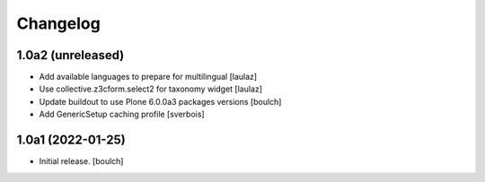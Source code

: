 Changelog
=========


1.0a2 (unreleased)
------------------

- Add available languages to prepare for multilingual
  [laulaz]

- Use collective.z3cform.select2 for taxonomy widget
  [laulaz]

- Update buildout to use Plone 6.0.0a3 packages versions
  [boulch]

- Add GenericSetup caching profile [sverbois]

1.0a1 (2022-01-25)
------------------

- Initial release.
  [boulch]
